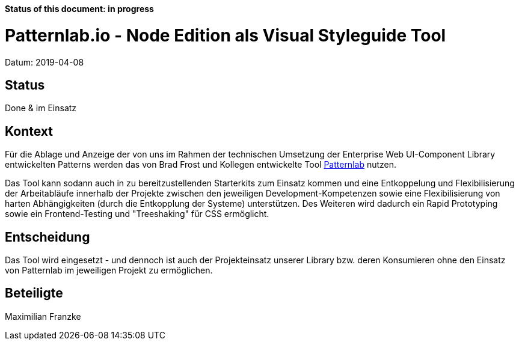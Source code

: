 *Status of this document: in progress*

# Patternlab.io - Node Edition als Visual Styleguide Tool

Datum: 2019-04-08

## Status

Done & im Einsatz

## Kontext

Für die Ablage und Anzeige der von uns im Rahmen der technischen Umsetzung der Enterprise Web UI-Component Library entwickelten Patterns werden das von Brad Frost und Kollegen entwickelte Tool link:https://patternlab.io/[Patternlab] nutzen.

Das Tool kann sodann auch in zu bereitzustellenden Starterkits zum Einsatz kommen und eine Entkoppelung und Flexibilisierung der Arbeitabläufe innerhalb der Projekte zwischen den jeweiligen Development-Kompetenzen sowie eine Flexibilisierung von harten Abhängigkeiten (durch die Entkopplung der Systeme) unterstützen.
Des Weiteren wird dadurch ein Rapid Prototyping sowie ein Frontend-Testing und "Treeshaking" für CSS ermöglicht.

## Entscheidung

Das Tool wird eingesetzt - und dennoch ist auch der Projekteinsatz unserer Library bzw. deren Konsumieren ohne den Einsatz von Patternlab im jeweiligen Projekt zu ermöglichen.

## Beteiligte

Maximilian Franzke
